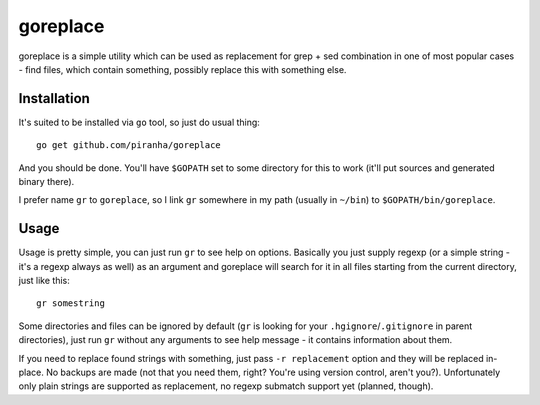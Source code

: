 .. -*- mode: rst -*-

===========
 goreplace
===========

goreplace is a simple utility which can be used as replacement for grep + sed
combination in one of most popular cases - find files, which contain something,
possibly replace this with something else.

Installation
------------

It's suited to be installed via ``go`` tool, so just do usual thing::

  go get github.com/piranha/goreplace

And you should be done. You'll have ``$GOPATH`` set to some directory for this
to work (it'll put sources and generated binary there).

I prefer name ``gr`` to ``goreplace``, so I link ``gr`` somewhere in my path
(usually in ``~/bin``) to ``$GOPATH/bin/goreplace``.

Usage
-----

Usage is pretty simple, you can just run ``gr`` to see help on
options. Basically you just supply regexp (or a simple string - it's a regexp
always as well) as an argument and goreplace will search for it in all files
starting from the current directory, just like this::

  gr somestring

Some directories and files can be ignored by default (``gr`` is looking for your
``.hgignore``/``.gitignore`` in parent directories), just run ``gr`` without any
arguments to see help message - it contains information about them.

If you need to replace found strings with something, just pass ``-r
replacement`` option and they will be replaced in-place. No backups are made
(not that you need them, right? You're using version control, aren't you?).
Unfortunately only plain strings are supported as replacement, no regexp
submatch support yet (planned, though).

